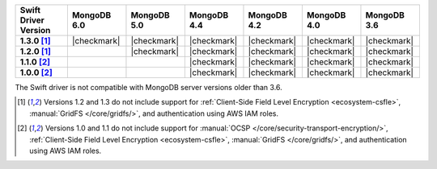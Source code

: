 .. list-table::
   :header-rows: 1
   :stub-columns: 1
   :class: compatibility-large

   * - Swift Driver Version
     - MongoDB 6.0
     - MongoDB 5.0
     - MongoDB 4.4
     - MongoDB 4.2
     - MongoDB 4.0
     - MongoDB 3.6

   * - 1.3.0 [#1.2-1.3-limitations]_
     - |checkmark|
     - |checkmark|
     - |checkmark|
     - |checkmark|
     - |checkmark|
     - |checkmark|

   * - 1.2.0 [#1.2-1.3-limitations]_
     -
     - |checkmark|
     - |checkmark|
     - |checkmark|
     - |checkmark|
     - |checkmark|

   * - 1.1.0 [#1.0-1.1-limitations]_
     -
     -
     - |checkmark|
     - |checkmark|
     - |checkmark|
     - |checkmark|

   * - 1.0.0 [#1.0-1.1-limitations]_
     -
     -
     - |checkmark|
     - |checkmark|
     - |checkmark|
     - |checkmark|

The Swift driver is not compatible with MongoDB server versions older than 3.6.

.. [#1.2-1.3-limitations] Versions 1.2 and 1.3 do not include support for
   :ref:`Client-Side Field Level Encryption <ecosystem-csfle>`,
   :manual:`GridFS </core/gridfs/>`, and authentication using AWS IAM roles.

.. [#1.0-1.1-limitations] Versions 1.0 and 1.1 do not include support for
   :manual:`OCSP </core/security-transport-encryption/>`,
   :ref:`Client-Side Field Level Encryption <ecosystem-csfle>`,
   :manual:`GridFS </core/gridfs/>`, and authentication using AWS IAM roles.
